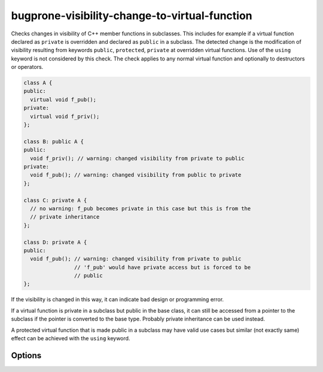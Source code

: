 .. title:: clang-tidy - bugprone-visibility-change-to-virtual-function

bugprone-visibility-change-to-virtual-function
==============================================

Checks changes in visibility of C++ member functions in subclasses. This
includes for example if a virtual function declared as ``private`` is overridden
and declared as ``public`` in a subclass. The detected change is the
modification of visibility resulting from keywords ``public``, ``protected``,
``private`` at overridden virtual functions. Use of the ``using`` keyword is not
considered by this check. The check applies to any normal virtual function and
optionally to destructors or operators.

.. code-block:: c++

  class A {
  public:
    virtual void f_pub();
  private:
    virtual void f_priv();
  };
  
  class B: public A {
  public:
    void f_priv(); // warning: changed visibility from private to public
  private:
    void f_pub(); // warning: changed visibility from public to private
  };

  class C: private A {
    // no warning: f_pub becomes private in this case but this is from the
    // private inheritance
  };

  class D: private A {
  public:
    void f_pub(); // warning: changed visibility from private to public
                  // 'f_pub' would have private access but is forced to be
                  // public
  };

If the visibility is changed in this way, it can indicate bad design or
programming error.

If a virtual function is private in a subclass but public in the base class, it
can still be accessed from a pointer to the subclass if the pointer is converted
to the base type. Probably private inheritance can be used instead.

A protected virtual function that is made public in a subclass may have valid
use cases but similar (not exactly same) effect can be achieved with the
``using`` keyword.

Options
-------

.. option:: DisallowedVisibilityChange

  Controls what kind of change to the visibility will be detected by the check.
  Possible values are `any`, `widening`, `narrowing`. For example the
  `widening` option will produce warning only if the visibility is changed
  from more restrictive (``private``) to less restrictive (``public``).
  Default value is `any`.

.. option:: CheckDestructors

  If turned on, the check does apply to destructors too. Otherwise destructors
  are ignored by the check.
  Default value is false.

.. option:: CheckOperators

  If turned on, the check does apply to overloaded C++ operators (as virtual
  member functions) too. This includes other special member functions (like
  conversions) too. This option is probably useful only in rare cases because
  operators and conversions are not often virtual functions.
  Default value is false.

.. option:: IgnoredFunctions

  This option can be used to ignore the check at specific functions.
  To configure this option, a semicolon-separated list of function names
  should be provided. The list can contain regular expressions, in this way it
  is possible to select all functions of a specific class (like `MyClass::.*`)
  or a specific function of any class (like `my_function` or
  `::.*::my_function`). The function names are matched at the base class.
  Default value: empty string.
